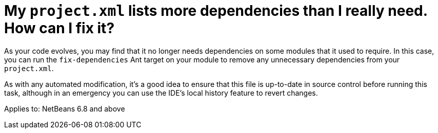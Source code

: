 // 
//     Licensed to the Apache Software Foundation (ASF) under one
//     or more contributor license agreements.  See the NOTICE file
//     distributed with this work for additional information
//     regarding copyright ownership.  The ASF licenses this file
//     to you under the Apache License, Version 2.0 (the
//     "License"); you may not use this file except in compliance
//     with the License.  You may obtain a copy of the License at
// 
//       http://www.apache.org/licenses/LICENSE-2.0
// 
//     Unless required by applicable law or agreed to in writing,
//     software distributed under the License is distributed on an
//     "AS IS" BASIS, WITHOUT WARRANTIES OR CONDITIONS OF ANY
//     KIND, either express or implied.  See the License for the
//     specific language governing permissions and limitations
//     under the License.
//

= My `project.xml` lists more dependencies than I really need. How can I fix it?
:page-layout: wikidev
:page-tags: wiki, devfaq, needsreview
:jbake-status: published
:keywords: Apache NetBeans wiki DevFaqHowToFixDependencies
:description: Apache NetBeans wiki DevFaqHowToFixDependencies
:toc: left
:toc-title:
:page-syntax: true
:page-wikidevsection: _development_issues_module_basics_and_classpath_issues_and_information_about_rcpplatform_application_configuration
:page-position: 19
:page-aliases: ROOT:wiki/DevFaqHowToFixDependencies.adoc

As your code evolves, you may find that it no longer needs dependencies on some modules that it used to require.
In this case, you can run the `fix-dependencies` Ant target on your module to remove any unnecessary dependencies from your `project.xml`.

As with any automated modification, it's a good idea to ensure that this file is up-to-date in source control before running this task, although in an emergency you can use the IDE's local history feature to revert changes.


Applies to: NetBeans 6.8 and above
